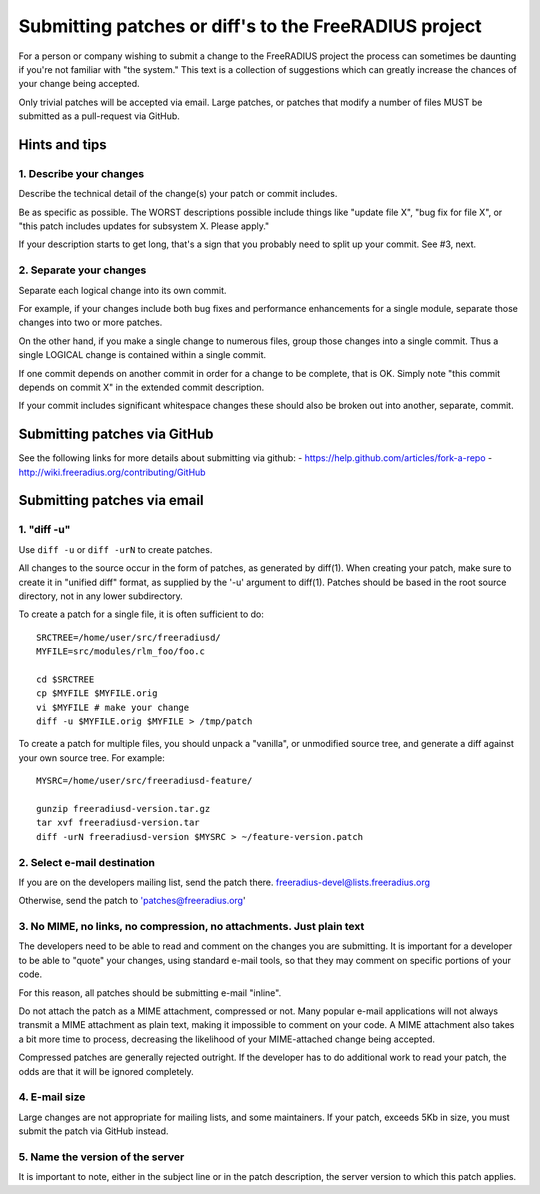 Submitting patches or diff's to the FreeRADIUS project
======================================================

For a person or company wishing to submit a change to the FreeRADIUS project the process can sometimes be daunting if 
you're not familiar with "the system." This text is a collection of suggestions which can greatly increase the chances 
of your change being accepted.

Only trivial patches will be accepted via email. Large patches, or patches that modify a number of files MUST be
submitted as a pull-request via GitHub.


Hints and tips
--------------

1. Describe your changes
~~~~~~~~~~~~~~~~~~~~~~~~

Describe the technical detail of the change(s) your patch or commit includes.

Be as specific as possible. The WORST descriptions possible include things like "update file X", "bug fix for file X",
or "this patch includes updates for subsystem X. Please apply."

If your description starts to get long, that's a sign that you probably need to split up your commit. See #3, next.

2. Separate your changes
~~~~~~~~~~~~~~~~~~~~~~~~

Separate each logical change into its own commit.

For example, if your changes include both bug fixes and performance enhancements for a single module, separate those
changes into two or more patches.

On the other hand, if you make a single change to numerous files, group those changes into a single commit. 
Thus a single LOGICAL change is contained within a single commit.

If one commit depends on another commit in order for a change to be complete, that is OK. Simply note "this commit
depends on commit X" in the extended commit description.

If your commit includes significant whitespace changes these should also be broken out into another, separate, commit.

Submitting patches via GitHub
-----------------------------

See the following links for more details about submitting via github:
- https://help.github.com/articles/fork-a-repo
- http://wiki.freeradius.org/contributing/GitHub

Submitting patches via email
----------------------------

1. "diff -u"
~~~~~~~~~~~~
Use ``diff -u`` or ``diff -urN`` to create patches.

All changes to the source occur in the form of patches, as generated by diff(1).  When creating your patch, make sure to
create it in "unified diff" format, as supplied by the '-u' argument to diff(1). Patches should be based in the root 
source directory, not in any lower subdirectory.

To create a patch for a single file, it is often sufficient to do::

   SRCTREE=/home/user/src/freeradiusd/
   MYFILE=src/modules/rlm_foo/foo.c

   cd $SRCTREE
   cp $MYFILE $MYFILE.orig
   vi $MYFILE # make your change
   diff -u $MYFILE.orig $MYFILE > /tmp/patch

To create a patch for multiple files, you should unpack a "vanilla", or unmodified source tree, and generate a diff
against your own source tree. For example::

   MYSRC=/home/user/src/freeradiusd-feature/

   gunzip freeradiusd-version.tar.gz
   tar xvf freeradiusd-version.tar
   diff -urN freeradiusd-version $MYSRC > ~/feature-version.patch


2. Select e-mail destination
~~~~~~~~~~~~~~~~~~~~~~~~~~~~

If you are on the developers mailing list, send the patch there. freeradius-devel@lists.freeradius.org

Otherwise, send the patch to 'patches@freeradius.org'

3. No MIME, no links, no compression, no attachments. Just plain text
~~~~~~~~~~~~~~~~~~~~~~~~~~~~~~~~~~~~~~~~~~~~~~~~~~~~~~~~~~~~~~~~~~~~~

The developers need to be able to read and comment on the changes you are submitting. It is important for a developer 
to be able to "quote" your changes, using standard e-mail tools, so that they may comment on specific portions of your 
code.

For this reason, all patches should be submitting e-mail "inline".

Do not attach the patch as a MIME attachment, compressed or not. Many popular e-mail applications will not always 
transmit a MIME attachment as plain text, making it impossible to comment on your code. A MIME attachment also takes 
a bit more time to process, decreasing the likelihood of your MIME-attached change being accepted.

Compressed patches are generally rejected outright.  If the developer has to do additional work to read your patch, 
the odds are that it will be ignored completely.

4. E-mail size
~~~~~~~~~~~~~~

Large changes are not appropriate for mailing lists, and some maintainers. If your patch, exceeds 5Kb in size, you
must submit the patch via GitHub instead.

5. Name the version of the server
~~~~~~~~~~~~~~~~~~~~~~~~~~~~~~~~~

It is important to note, either in the subject line or in the patch description, the server version to which this patch
applies.
